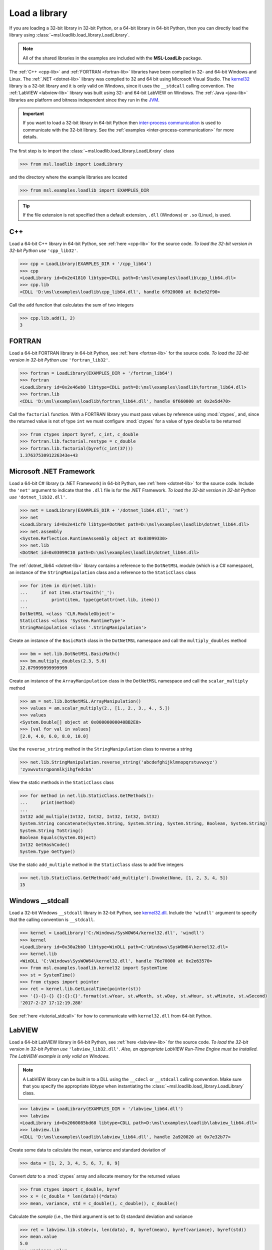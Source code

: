 .. _direct:

Load a library
==============

If you are loading a 32-bit library in 32-bit Python, or a 64-bit library in 64-bit Python,
then you can directly load the library using :class:`~msl.loadlib.load_library.LoadLibrary`.

.. note::
   All of the shared libraries in the examples are included with the **MSL-LoadLib** package.

The :ref:`C++ <cpp-lib>` and :ref:`FORTRAN <fortran-lib>` libraries have been compiled in 32-
and 64-bit Windows and Linux. The :ref:`.NET <dotnet-lib>` library was complied to 32 and 64 bit
using Microsoft Visual Studio. The
`kernel32 <https://www.geoffchappell.com/studies/windows/win32/kernel32/api/>`_ library is a 32-bit
library and it is only valid on Windows, since it uses the ``__stdcall`` calling convention.
The :ref:`LabVIEW <labview-lib>` library was built using 32- and 64-bit LabVIEW on Windows.
The :ref:`Java <java-lib>` libraries are platform and bitness independent since they run in the JVM_.

.. important::
   If you want to load a 32-bit library in 64-bit Python then `inter-process communication
   <https://en.wikipedia.org/wiki/Inter-process_communication>`_ is used to communicate with
   the 32-bit library. See the :ref:`examples <inter-process-communication>` for more details.

The first step is to import the :class:`~msl.loadlib.load_library.LoadLibrary` class

.. code-block:: pycon

   >>> from msl.loadlib import LoadLibrary

and the directory where the example libraries are located

.. code-block:: pycon

   >>> from msl.examples.loadlib import EXAMPLES_DIR

.. tip::
   If the file extension is not specified then a default extension, ``.dll`` (Windows) or ``.so`` (Linux), is used.

C++
---
Load a 64-bit C++ library in 64-bit Python, see :ref:`here <cpp-lib>` for the source code.
*To load the 32-bit version in 32-bit Python use* ``'cpp_lib32'``.

.. code-block:: pycon

   >>> cpp = LoadLibrary(EXAMPLES_DIR + '/cpp_lib64')
   >>> cpp
   <LoadLibrary id=0x2e41810 libtype=CDLL path=D:\msl\examples\loadlib\cpp_lib64.dll>
   >>> cpp.lib
   <CDLL 'D:\msl\examples\loadlib\cpp_lib64.dll', handle 6f920000 at 0x3e92f90>

Call the ``add`` function that calculates the sum of two integers

.. code-block:: pycon

   >>> cpp.lib.add(1, 2)
   3

FORTRAN
-------
Load a 64-bit FORTRAN library in 64-bit Python, see :ref:`here <fortran-lib>` for the source code.
*To load the 32-bit version in 32-bit Python use* ``'fortran_lib32'``.

.. code-block:: pycon

   >>> fortran = LoadLibrary(EXAMPLES_DIR + '/fortran_lib64')
   >>> fortran
   <LoadLibrary id=0x2e46eb0 libtype=CDLL path=D:\msl\examples\loadlib\fortran_lib64.dll>
   >>> fortran.lib
   <CDLL 'D:\msl\examples\loadlib\fortran_lib64.dll', handle 6f660000 at 0x2e5d470>

Call the ``factorial`` function. With a FORTRAN library you must pass values by reference using :mod:`ctypes`,
and, since the returned value is not of type ``int`` we must configure :mod:`ctypes` for a value of type
``double`` to be returned

.. code-block:: pycon

   >>> from ctypes import byref, c_int, c_double
   >>> fortran.lib.factorial.restype = c_double
   >>> fortran.lib.factorial(byref(c_int(37)))
   1.3763753091226343e+43

Microsoft .NET Framework
------------------------
Load a 64-bit C# library (a .NET Framework) in 64-bit Python, see :ref:`here <dotnet-lib>`
for the source code. Include the ``'net'`` argument to indicate that the ``.dll`` file is for
the .NET Framework. *To load the 32-bit version in 32-bit Python use* ``'dotnet_lib32.dll'``.

.. code-block:: pycon

   >>> net = LoadLibrary(EXAMPLES_DIR + '/dotnet_lib64.dll', 'net')
   >>> net
   <LoadLibrary id=0x2e41cf0 libtype=DotNet path=D:\msl\examples\loadlib\dotnet_lib64.dll>
   >>> net.assembly
   <System.Reflection.RuntimeAssembly object at 0x03099330>
   >>> net.lib
   <DotNet id=0x03099C10 path=D:\msl\examples\loadlib\dotnet_lib64.dll>

The :ref:`dotnet_lib64 <dotnet-lib>` library contains a reference to the ``DotNetMSL`` module
(which is a C# namespace), an instance of the ``StringManipulation`` class and a reference to the
``StaticClass`` class

.. code-block:: pycon

   >>> for item in dir(net.lib):
   ...     if not item.startswith('_'):
   ...         print(item, type(getattr(net.lib, item)))
   ...
   DotNetMSL <class 'CLR.ModuleObject'>
   StaticClass <class 'System.RuntimeType'>
   StringManipulation <class '.StringManipulation'>

Create an instance of the ``BasicMath`` class in the ``DotNetMSL`` namespace and call the
``multiply_doubles`` method

.. code-block:: pycon

   >>> bm = net.lib.DotNetMSL.BasicMath()
   >>> bm.multiply_doubles(2.3, 5.6)
   12.879999999999999

Create an instance of the ``ArrayManipulation`` class in the ``DotNetMSL`` namespace and call the
``scalar_multiply`` method

.. code-block:: pycon

   >>> am = net.lib.DotNetMSL.ArrayManipulation()
   >>> values = am.scalar_multiply(2., [1., 2., 3., 4., 5.])
   >>> values
   <System.Double[] object at 0x00000000040BB2E8>
   >>> [val for val in values]
   [2.0, 4.0, 6.0, 8.0, 10.0]

Use the ``reverse_string`` method in the ``StringManipulation`` class to reverse a string

.. code-block:: pycon

   >>> net.lib.StringManipulation.reverse_string('abcdefghijklmnopqrstuvwxyz')
   'zyxwvutsrqponmlkjihgfedcba'

View the static methods in the ``StaticClass`` class

.. code-block:: pycon

   >>> for method in net.lib.StaticClass.GetMethods():
   ...     print(method)
   ...
   Int32 add_multiple(Int32, Int32, Int32, Int32, Int32)
   System.String concatenate(System.String, System.String, System.String, Boolean, System.String)
   System.String ToString()
   Boolean Equals(System.Object)
   Int32 GetHashCode()
   System.Type GetType()

Use the static ``add_multiple`` method in the ``StaticClass`` class to add five integers

.. code-block:: pycon

   >>> net.lib.StaticClass.GetMethod('add_multiple').Invoke(None, [1, 2, 3, 4, 5])
   15

Windows __stdcall
-----------------
Load a 32-bit Windows ``__stdcall`` library in 32-bit Python, see
`kernel32.dll <https://www.geoffchappell.com/studies/windows/win32/kernel32/api/>`_. Include the
``'windll'`` argument to specify that the calling convention is ``__stdcall``.

.. code-block:: pycon

   >>> kernel = LoadLibrary('C:/Windows/SysWOW64/kernel32.dll', 'windll')
   >>> kernel
   <LoadLibrary id=0x30a2bb0 libtype=WinDLL path=C:\Windows\SysWOW64\kernel32.dll>
   >>> kernel.lib
   <WinDLL 'C:\Windows\SysWOW64\kernel32.dll', handle 76e70000 at 0x2e63570>
   >>> from msl.examples.loadlib.kernel32 import SystemTime
   >>> st = SystemTime()
   >>> from ctypes import pointer
   >>> ret = kernel.lib.GetLocalTime(pointer(st))
   >>> '{}-{}-{} {}:{}:{}'.format(st.wYear, st.wMonth, st.wDay, st.wHour, st.wMinute, st.wSecond)
   '2017-2-27 17:12:19.288'

See :ref:`here <tutorial_stdcall>` for how to communicate with ``kernel32.dll`` from 64-bit Python.

LabVIEW
-------
Load a 64-bit LabVIEW library in 64-bit Python, see :ref:`here <labview-lib>` for the source code.
*To load the 32-bit version in 32-bit Python use* ``'labview_lib32.dll'``. *Also, an appropriate LabVIEW*
*Run-Time Engine must be installed. The LabVIEW example is only valid on Windows.*

.. note::
   A LabVIEW library can be built in to a DLL using the ``__cdecl`` or  ``__stdcall`` calling convention.
   Make sure that you specify the appropriate `libtype` when instantiating the
   :class:`~msl.loadlib.load_library.LoadLibrary` class.

.. code-block:: pycon

   >>> labview = LoadLibrary(EXAMPLES_DIR + '/labview_lib64.dll')
   >>> labview
   <LoadLibrary id=0x2060085bd68 libtype=CDLL path=D:\msl\examples\loadlib\labview_lib64.dll>
   >>> labview.lib
   <CDLL 'D:\msl\examples\loadlib\labview_lib64.dll', handle 2a920020 at 0x7e32b77>

Create some data to calculate the mean, variance and standard deviation of

.. code-block:: pycon

   >>> data = [1, 2, 3, 4, 5, 6, 7, 8, 9]

Convert `data` to a :mod:`ctypes` array and allocate memory for the returned values

.. code-block:: pycon

   >>> from ctypes import c_double, byref
   >>> x = (c_double * len(data))(*data)
   >>> mean, variance, std = c_double(), c_double(), c_double()

Calculate the *sample* (i.e., the third argument is set to 0) standard deviation and variance

.. code-block:: pycon

   >>> ret = labview.lib.stdev(x, len(data), 0, byref(mean), byref(variance), byref(std))
   >>> mean.value
   5.0
   >>> variance.value
   7.5
   >>> std.value
   2.7386127875258306

Calculate the *population* (i.e., the third argument is set to 1) standard deviation and variance

.. code-block:: pycon

   >>> ret = labview.lib.stdev(x, len(data), 1, byref(mean), byref(variance), byref(std))
   >>> mean.value
   5.0
   >>> variance.value
   6.666666666666667
   >>> std.value
   2.581988897471611

Java
----
Since Java byte code is executed in the JVM_ it doesn't matter whether it was built with a 32-bit or
64-bit Java Development Kit. The Python interpreter does not load the Java byte code but communicates
with the JVM_ through a local network socket that is created by `Py4J <https://www.py4j.org/>`_.

Load a Java archive, a ``.jar`` file, in a JVM_, see :ref:`here <java-lib-jar>` for the source code.

.. code-block:: pycon

   >>> jar = LoadLibrary(EXAMPLES_DIR + '/java_lib.jar')
   >>> jar
   <LoadLibrary id=0x206008993c8 libtype=JVMView path=D:\msl\examples\loadlib\java_lib.jar>
   >>> jar.gateway
   <py4j.java_gateway.JavaGateway object at 0x000002061A4524E0>

The Java archive contains a ``nz.msl.examples`` package with two classes, ``MathUtils`` and ``Matrix``

.. code-block:: pycon

   >>> MathUtils = jar.lib.nz.msl.examples.MathUtils
   >>> Matrix = jar.lib.nz.msl.examples.Matrix

Generate a random number and calculate the square root of a number using the ``MathUtils`` class

.. code-block:: pycon

   >>> MathUtils.random()
   0.17555846754602522
   >>> MathUtils.sqrt(32.4)
   5.692099788303083

Use the ``Matrix`` class to calculate the inverse of a 3x3 matrix that is filled with random
numbers between 0 and 100

.. code-block:: pycon

   >>> m = Matrix(3, 3, 0.0, 100.0)
   >>> print(m.toString())
   +5.937661e+01  +5.694407e+01  +5.132319e+01
   +2.443462e+01  +9.051636e+00  +5.500980e+01
   +6.183735e+01  +9.492954e+01  +4.519221e+01
   >>> m_inverse = m.getInverse()
   >>> print(m_inverse.toString())
   +7.446422e-02  -3.556370e-02  -4.127679e-02
   -3.554433e-02  +7.586144e-03  +3.113227e-02
   -2.722735e-02  +3.272723e-02  +1.321192e-02
   >>> identity = Matrix.multiply(m, m_inverse)
   >>> print(identity.toString())
   +1.000000e+00  +0.000000e+00  +2.220446e-16
   +0.000000e+00  +1.000000e+00  +1.110223e-16
   +0.000000e+00  -4.440892e-16  +1.000000e+00

Solve a linear system of equations, Ax=b

.. code-block:: pycon

   >>> A = jar.gateway.new_array(jar.lib.Double, 3, 3)
   >>> coeff = [[3, 2, -1], [7, -2, 4], [-1, 5, 1]]
   >>> for i in range(3):
   ...     for j in range(3):
   ...         A[i][j] = float(coeff[i][j])
   ...
   >>> b = jar.gateway.new_array(jar.lib.Double, 3)
   >>> b[0] = 1.6
   >>> b[1] = -12.3
   >>> b[2] = 3.4
   >>> x = Matrix.solve(Matrix(A), Matrix(b))
   >>> print(x.toString())
   -5.892562e-01
   +8.826446e-01
   -1.602479e+00

Show that `x` is a solution by getting `b` back

.. code-block:: pycon

   >>> for i in range(3):
   ...     val = 0.0
   ...     for j in range(3):
   ...         val += coeff[i][j]*x.getValue(j,0)
   ...     print(val)
   ...
   1.5999999999999999
   -12.3
   3.4000000000000012

Shutdown the connection to the JVM_ when you are finished

.. code-block:: pycon

   >>> jar.gateway.shutdown()

Load Java byte code, a ``.class`` file, in a JVM_, see :ref:`here <java-lib-class>` for the source code.

   >>> cls = LoadLibrary(EXAMPLES_DIR + '/Trig.class')
   >>> cls
   <LoadLibrary id=0x3930e10 libtype=JVMView path=D:\msl\examples\loadlib\Trig.class>
   >>> cls.lib
   <py4j.java_gateway.JVMView object at 0x0000000003A89898>

The Java library contains a ``Trig`` class, which calculates various trigonometric quantities

.. code-block:: pycon

   >>> Trig = cls.lib.Trig
   >>> Trig
   <py4j.java_gateway.JavaClass object at 0x00000000038EA6A0>
   >>> Trig.cos(1.2)
   0.3623577544766736
   >>> Trig.asin(0.6)
   0.6435011087932844
   >>> Trig.tanh(1.3)
   0.8617231593133063

Once again, shutdown the connection to the JVM_ when you are finished

.. code-block:: pycon

   >>> cls.gateway.shutdown()

.. _JVM: https://en.wikipedia.org/wiki/Java_virtual_machine

